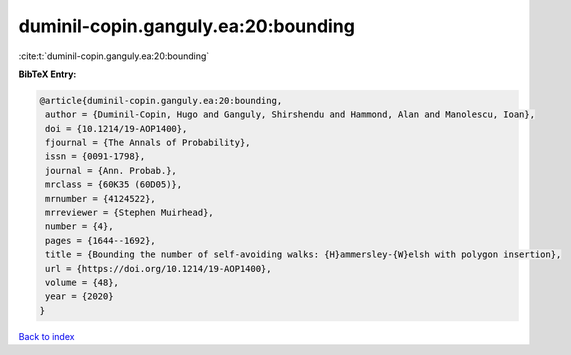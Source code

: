 duminil-copin.ganguly.ea:20:bounding
====================================

:cite:t:`duminil-copin.ganguly.ea:20:bounding`

**BibTeX Entry:**

.. code-block:: bibtex

   @article{duminil-copin.ganguly.ea:20:bounding,
    author = {Duminil-Copin, Hugo and Ganguly, Shirshendu and Hammond, Alan and Manolescu, Ioan},
    doi = {10.1214/19-AOP1400},
    fjournal = {The Annals of Probability},
    issn = {0091-1798},
    journal = {Ann. Probab.},
    mrclass = {60K35 (60D05)},
    mrnumber = {4124522},
    mrreviewer = {Stephen Muirhead},
    number = {4},
    pages = {1644--1692},
    title = {Bounding the number of self-avoiding walks: {H}ammersley-{W}elsh with polygon insertion},
    url = {https://doi.org/10.1214/19-AOP1400},
    volume = {48},
    year = {2020}
   }

`Back to index <../By-Cite-Keys.rst>`_

